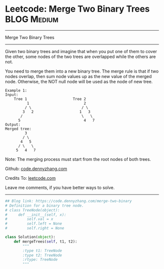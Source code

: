 * Leetcode: Merge Two Binary Trees                              :BLOG:Medium:
#+STARTUP: showeverything
#+OPTIONS: toc:nil \n:t ^:nil creator:nil d:nil
:PROPERTIES:
:type:     binarytree, redo
:END:
---------------------------------------------------------------------
Merge Two Binary Trees
---------------------------------------------------------------------
Given two binary trees and imagine that when you put one of them to cover the other, some nodes of the two trees are overlapped while the others are not.

You need to merge them into a new binary tree. The merge rule is that if two nodes overlap, then sum node values up as the new value of the merged node. Otherwise, the NOT null node will be used as the node of new tree.
#+BEGIN_EXAMPLE
Example 1:
Input: 
	Tree 1                     Tree 2                  
          1                         2                             
         / \                       / \                            
        3   2                     1   3                        
       /                           \   \                      
      5                             4   7                  
Output: 
Merged tree:
	     3
	    / \
	   4   5
	  / \   \ 
	 5   4   7
#+END_EXAMPLE

Note: The merging process must start from the root nodes of both trees.

Github: [[https://github.com/dennyzhang/code.dennyzhang.com/tree/master/problems/merge-two-binary][code.dennyzhang.com]]

Credits To: [[https://leetcode.com/problems/merge-two-binary/description/][leetcode.com]]

Leave me comments, if you have better ways to solve.
---------------------------------------------------------------------

#+BEGIN_SRC python
## Blog link: https://code.dennyzhang.com/merge-two-binary
# Definition for a binary tree node.
# class TreeNode(object):
#     def __init__(self, x):
#         self.val = x
#         self.left = None
#         self.right = None

class Solution(object):
    def mergeTrees(self, t1, t2):
        """
        :type t1: TreeNode
        :type t2: TreeNode
        :rtype: TreeNode
        """
#+END_SRC

#+BEGIN_HTML
<div style="overflow: hidden;">
<div style="float: left; padding: 5px"> <a href="https://www.linkedin.com/in/dennyzhang001"><img src="https://www.dennyzhang.com/wp-content/uploads/sns/linkedin.png" alt="linkedin" /></a></div>
<div style="float: left; padding: 5px"><a href="https://github.com/dennyzhang"><img src="https://www.dennyzhang.com/wp-content/uploads/sns/github.png" alt="github" /></a></div>
<div style="float: left; padding: 5px"><a href="https://www.dennyzhang.com/slack" target="_blank" rel="nofollow"><img src="https://slack.dennyzhang.com/badge.svg" alt="slack"/></a></div>
</div>
#+END_HTML
